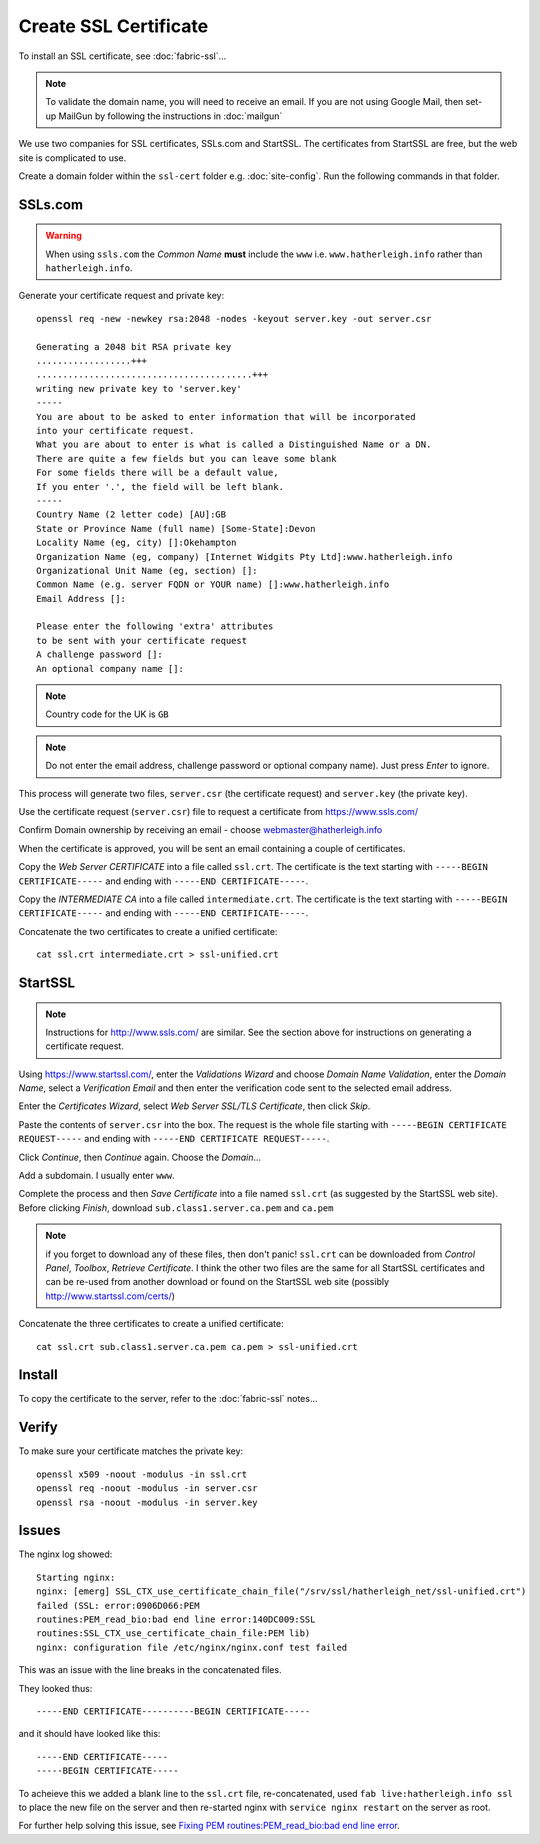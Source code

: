 Create SSL Certificate
**********************

.. highlight:: bash

To install an SSL certificate, see :doc:`fabric-ssl`...

.. note:: To validate the domain name, you will need to receive an email.
          If you are not using Google Mail, then set-up MailGun by following
          the instructions in :doc:`mailgun`

We use two companies for SSL certificates, SSLs.com and StartSSL.  The
certificates from StartSSL are free, but the web site is complicated to use.

Create a domain folder within the ``ssl-cert`` folder e.g. :doc:`site-config`.
Run the following commands in that folder.

SSLs.com
========

.. warning:: When using ``ssls.com`` the *Common Name* **must** include the
             ``www``
             i.e. ``www.hatherleigh.info`` rather than ``hatherleigh.info``.

Generate your certificate request and private key::

  openssl req -new -newkey rsa:2048 -nodes -keyout server.key -out server.csr

  Generating a 2048 bit RSA private key
  ..................+++
  .........................................+++
  writing new private key to 'server.key'
  -----
  You are about to be asked to enter information that will be incorporated
  into your certificate request.
  What you are about to enter is what is called a Distinguished Name or a DN.
  There are quite a few fields but you can leave some blank
  For some fields there will be a default value,
  If you enter '.', the field will be left blank.
  -----
  Country Name (2 letter code) [AU]:GB
  State or Province Name (full name) [Some-State]:Devon
  Locality Name (eg, city) []:Okehampton
  Organization Name (eg, company) [Internet Widgits Pty Ltd]:www.hatherleigh.info
  Organizational Unit Name (eg, section) []:
  Common Name (e.g. server FQDN or YOUR name) []:www.hatherleigh.info
  Email Address []:

  Please enter the following 'extra' attributes
  to be sent with your certificate request
  A challenge password []:
  An optional company name []:

.. note:: Country code for the UK is ``GB``

.. note:: Do not enter the email address, challenge password or optional
          company name).  Just press *Enter* to ignore.

This process will generate two files, ``server.csr`` (the certificate request)
and ``server.key`` (the private key).

Use the certificate request (``server.csr``) file to request a certificate from
https://www.ssls.com/

Confirm Domain ownership by receiving an email - choose
webmaster@hatherleigh.info

When the certificate is approved, you will be sent an email containing a couple
of certificates.

Copy the *Web Server CERTIFICATE* into a file called ``ssl.crt``.  The
certificate is the text starting with ``-----BEGIN CERTIFICATE-----`` and
ending with ``-----END CERTIFICATE-----``.

Copy the *INTERMEDIATE CA* into a file called ``intermediate.crt``.  The
certificate is the text starting with ``-----BEGIN CERTIFICATE-----`` and
ending with ``-----END CERTIFICATE-----``.

Concatenate the two certificates to create a unified certificate::

  cat ssl.crt intermediate.crt > ssl-unified.crt

StartSSL
========

.. note:: Instructions for http://www.ssls.com/ are similar.  See the section
          above for instructions on generating a certificate request.

Using https://www.startssl.com/, enter the *Validations Wizard* and choose
*Domain Name Validation*, enter the *Domain Name*, select a
*Verification Email* and then enter the verification code sent to the selected
email address.

Enter the *Certificates Wizard*, select *Web Server SSL/TLS Certificate*,
then click *Skip*.

Paste the contents of ``server.csr`` into the box.  The request is the whole
file starting with ``-----BEGIN CERTIFICATE REQUEST-----`` and ending with
``-----END CERTIFICATE REQUEST-----``.

Click *Continue*, then *Continue* again.  Choose the *Domain*...

Add a subdomain.  I usually enter ``www``.

Complete the process and then *Save Certificate* into a file named ``ssl.crt``
(as suggested by the StartSSL web site).  Before clicking *Finish*, download
``sub.class1.server.ca.pem`` and ``ca.pem``

.. Note:: if you forget to download any of these files, then don't panic!
  ``ssl.crt`` can be downloaded from *Control Panel*, *Toolbox*, *Retrieve
  Certificate*.  I think the other two files are the same for all StartSSL
  certificates and can be re-used from another download or found on the
  StartSSL web site (possibly http://www.startssl.com/certs/)

Concatenate the three certificates to create a unified certificate::

  cat ssl.crt sub.class1.server.ca.pem ca.pem > ssl-unified.crt

Install
=======

To copy the certificate to the server, refer to the :doc:`fabric-ssl` notes...

Verify
======

To make sure your certificate matches the private key::

  openssl x509 -noout -modulus -in ssl.crt
  openssl req -noout -modulus -in server.csr
  openssl rsa -noout -modulus -in server.key

Issues
======

The nginx log showed:

::

  Starting nginx:
  nginx: [emerg] SSL_CTX_use_certificate_chain_file("/srv/ssl/hatherleigh_net/ssl-unified.crt")
  failed (SSL: error:0906D066:PEM
  routines:PEM_read_bio:bad end line error:140DC009:SSL
  routines:SSL_CTX_use_certificate_chain_file:PEM lib)
  nginx: configuration file /etc/nginx/nginx.conf test failed

This was an issue with the line breaks in the concatenated files.

They looked thus::

-----END CERTIFICATE----------BEGIN CERTIFICATE-----


and it should have looked like this::

-----END CERTIFICATE-----
-----BEGIN CERTIFICATE-----

To acheieve this we added a blank line to the ``ssl.crt`` file, re-concatenated,
used ``fab live:hatherleigh.info ssl`` to place the new file on the server and
then re-started nginx with ``service nginx restart`` on the server as root.

For further help solving this issue, see `Fixing PEM routines:PEM_read_bio:bad end line error`_.


.. _`Fixing PEM routines:PEM_read_bio:bad end line error`: http://drewsymo.com/how-to/pem-routinespem_read_biobad-end-line-error/
